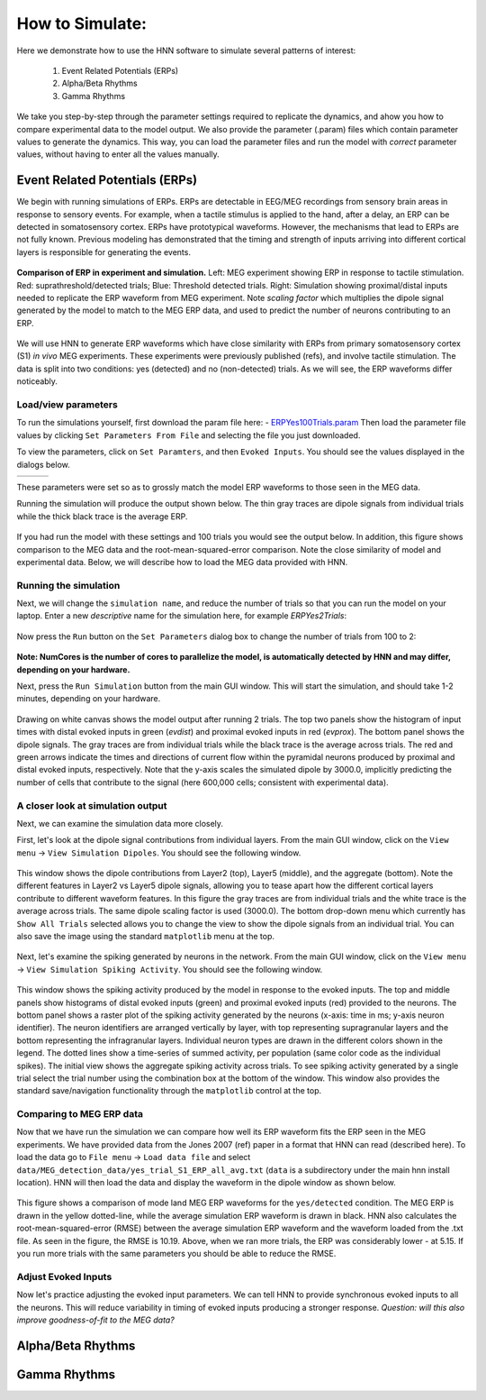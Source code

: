 How to Simulate:
================

Here we demonstrate how to use the HNN software to simulate
several patterns of interest: 

 1. Event Related Potentials (ERPs)
 2. Alpha/Beta Rhythms
 3. Gamma Rhythms

We take you step-by-step through the parameter settings required
to replicate the dynamics, and ahow you how to compare experimental
data to the model output. We also provide the parameter (.param) files
which contain parameter values to generate the dynamics. This way, you
can load the parameter files and run the model with *correct* parameter
values, without having to enter all the values manually.

Event Related Potentials (ERPs)
-------------------------------

We begin with running simulations of ERPs. ERPs are detectable
in EEG/MEG recordings from sensory brain areas in response to
sensory events. For example, when a tactile stimulus is applied
to the hand, after a delay, an ERP can be detected in somatosensory
cortex. ERPs have prototypical waveforms. However, the mechanisms
that lead to ERPs are not fully known. Previous modeling has demonstrated
that the timing and strength of inputs arriving into different cortical
layers is responsible for generating the events. 

.. figure:: images/MEG_pub_model_comp.png
	:scale: 20%	
	:align: center

	**Comparison of ERP in experiment and simulation.** Left: MEG experiment showing
	ERP in response to tactile stimulation.
	Red: suprathreshold/detected trials; Blue: Threshold detected trials.
	Right: Simulation showing proximal/distal inputs needed to replicate the
	ERP waveform from MEG experiment. Note *scaling factor* which multiplies the dipole
	signal generated by the model to match to the MEG ERP data, and used to predict the number
	of neurons contributing to an ERP.


We will use HNN to
generate ERP waveforms which have close similarity with ERPs from
primary somatosensory cortex (S1) *in vivo* MEG experiments. These
experiments were previously published (refs), and involve tactile
stimulation. The data is split into two conditions: yes (detected)
and no (non-detected) trials. As we will see, the ERP waveforms
differ noticeably.

Load/view parameters
^^^^^^^^^^^^^^^^^^^^

To run the simulations yourself, first download the param file
here: - `ERPYes100Trials.param <param/ERPYes100Trials.param>`_
Then load the parameter file values by clicking ``Set Parameters From File``
and selecting the file you just downloaded.

To view the parameters, click on ``Set Paramters``, and then ``Evoked Inputs``.
You should see the values displayed in the dialogs below.

.. |erpprox1fig| image:: images/ERPYesProx1param.png
        :scale: 40%
	:align: bottom

.. |erpdist1fig| image:: images/ERPYesDist1param.png
        :scale: 40%
	:align: bottom

.. |erpprox2fig| image:: images/ERPYesProx2param.png
        :scale: 40%
	:align: bottom

+---------------+---------------+---------------+
| |erpprox1fig| | |erpdist1fig| | |erpprox2fig| |
+---------------+---------------+---------------+

These parameters were set so as to grossly match the model ERP waveforms
to those seen in the MEG data.

Running the simulation will produce the output shown below. The thin gray
traces are dipole signals from individual trials while the thick black
trace is the average ERP. 

.. figure:: images/ERPYes100Compare.png
	:scale: 40%	
	:align: center

	If you had run the model with these settings and 100 trials you would see the output below. 
	In addition, this figure shows comparison to the MEG data and the root-mean-squared-error
	comparison. Note the close similarity of model and experimental data. Below, we will describe
	how to load the MEG data provided with HNN.

Running the simulation
^^^^^^^^^^^^^^^^^^^^^^

Next, we will change the ``simulation name``, and reduce the number of trials so that you can run the model
on your laptop. Enter a new *descriptive* name for the simulation here, for example *ERPYes2Trials*:

.. figure:: images/ERPYessetparam.png
	:scale: 40%	
	:align: center

Now press the ``Run`` button on the ``Set Parameters`` dialog box to change the number of trials from 100 to 2:

.. figure:: images/ERPYesrunparam.png
	:scale: 40%	
	:align: center

**Note: NumCores is the number of cores to parallelize the model, is automatically detected by HNN
and may differ, depending on your hardware.**

Next, press the ``Run Simulation`` button from the main GUI window. This will start the simulation,
and should take 1-2 minutes, depending on your hardware. 

.. figure:: images/ERPYes2Output.png
	:scale: 40%	
	:align: center

	Drawing on white canvas shows the model output after running 2 trials. The top two panels show the histogram
	of input times with distal evoked inputs in green (*evdist*) and proximal evoked inputs in red (*evprox*).
	The bottom panel shows the dipole signals. The gray traces are from individual trials while the black trace
	is the average across trials. The red and green arrows indicate the times and directions of current flow
	within the pyramidal neurons produced by proximal and distal evoked inputs, respectively. Note that the y-axis
	scales the simulated dipole by 3000.0, implicitly predicting the number of cells that contribute to the
	signal (here 600,000 cells; consistent with experimental data).

A closer look at simulation output
^^^^^^^^^^^^^^^^^^^^^^^^^^^^^^^^^^

Next, we can examine the simulation data more closely. 

First, let's look at the dipole signal contributions from individual layers. From the main GUI window,
click on the ``View menu`` -> ``View Simulation Dipoles``. You should see the following window.

.. figure:: images/ERPYes2ViewDipoles.png
	:scale: 40%	
	:align: center

	This window shows the dipole contributions from Layer2 (top), Layer5 (middle), and the
	aggregate (bottom). Note the different features in Layer2 vs Layer5 dipole signals, allowing
	you to tease apart how the different cortical layers contribute to different waveform features.
	In this figure the gray traces are from individual trials and the white trace
	is the average across trials. The same dipole scaling factor is used (3000.0). The bottom
	drop-down menu which currently has ``Show All Trials`` selected allows you to change the
	view to show the dipole signals from an individual trial. You can also save the image using
	the standard ``matplotlib`` menu at the top. 

Next, let's examine the spiking generated by neurons in the network. From the main GUI window,
click on the ``View menu`` -> ``View Simulation Spiking Activity``. You should see the
following window.

.. figure:: images/ERPYes2ViewSpiking.png
	:scale: 40%	
	:align: center

	This window shows the spiking activity produced by the model in response to the evoked
	inputs. The top and middle panels show histograms of distal evoked inputs (green) and
	proximal evoked inputs (red) provided to the neurons. The bottom panel shows a raster
	plot of the spiking activity generated by the neurons (x-axis: time in ms; y-axis neuron
	identifier). The neuron identifiers are arranged vertically by layer, with top
	representing supragranular layers and the bottom representing the infragranular layers.
	Individual neuron types are drawn in the different colors shown in the legend. The dotted
	lines show a time-series of summed activity, per population (same color code as the
	individual spikes). The initial view shows the aggregate spiking activity across trials. To
	see spiking activity generated by a single trial select the trial number using the combination
	box at the bottom of the window. This window also provides the standard save/navigation functionality
	through the ``matplotlib`` control at the top.

Comparing to MEG ERP data
^^^^^^^^^^^^^^^^^^^^^^^^^

Now that we have run the simulation we can compare how well its ERP waveform fits the ERP
seen in the MEG experiments. We have provided data from the Jones 2007 (ref) paper in a format
that HNN can read (described here). To load the data go to ``File menu`` -> ``Load data file``
and select ``data/MEG_detection_data/yes_trial_S1_ERP_all_avg.txt`` (``data`` is a subdirectory
under the main hnn install location). HNN will then load the data and display the waveform
in the dipole window as shown below.

.. figure:: images/ERPYes2Compare.png
	:scale: 40%	
	:align: center

	This figure shows a comparison of mode land MEG ERP waveforms for the ``yes/detected`` condition.
	The MEG ERP is drawn in the yellow dotted-line, while the average simulation ERP waveform is drawn
	in black. HNN also calculates the root-mean-squared-error (RMSE) between the average simulation ERP
	waveform and the waveform loaded from the .txt file. As seen in the figure, the RMSE is 10.19. Above,
	when we ran more trials, the ERP was considerably lower - at 5.15. If you run more trials with the same
	parameters you should be able to reduce the RMSE.

Adjust Evoked Inputs
^^^^^^^^^^^^^^^^^^^^

Now let's practice adjusting the evoked input parameters. We can tell HNN to provide synchronous evoked inputs
to all the neurons. This will reduce variability in timing of evoked inputs producing a stronger response. 
*Question: will this also improve goodness-of-fit to the MEG data?*

Alpha/Beta Rhythms
------------------

Gamma Rhythms
-------------

